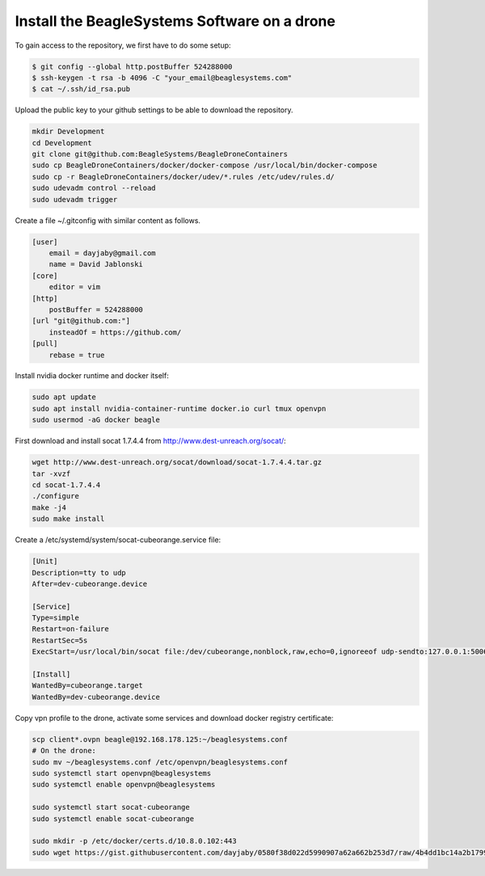 Install the BeagleSystems Software on a drone
=============================================

To gain access to the repository, we first have to do some setup:

.. code-block:: sh

   $ git config --global http.postBuffer 524288000
   $ ssh-keygen -t rsa -b 4096 -C "your_email@beaglesystems.com"
   $ cat ~/.ssh/id_rsa.pub

Upload the public key to your github settings to be able to download the repository.

.. code-block:: sh

   mkdir Development
   cd Development
   git clone git@github.com:BeagleSystems/BeagleDroneContainers
   sudo cp BeagleDroneContainers/docker/docker-compose /usr/local/bin/docker-compose
   sudo cp -r BeagleDroneContainers/docker/udev/*.rules /etc/udev/rules.d/
   sudo udevadm control --reload
   sudo udevadm trigger
   

Create a file ~/.gitconfig with similar content as follows.

.. code-block:: sh

   [user]
       email = dayjaby@gmail.com
       name = David Jablonski
   [core]
       editor = vim
   [http]
       postBuffer = 524288000
   [url "git@github.com:"]
       insteadOf = https://github.com/
   [pull]
       rebase = true

Install nvidia docker runtime and docker itself:

.. code-block:: sh

   sudo apt update
   sudo apt install nvidia-container-runtime docker.io curl tmux openvpn
   sudo usermod -aG docker beagle

First download and install socat 1.7.4.4 from http://www.dest-unreach.org/socat/:

.. code-block:: sh

   wget http://www.dest-unreach.org/socat/download/socat-1.7.4.4.tar.gz
   tar -xvzf
   cd socat-1.7.4.4
   ./configure
   make -j4
   sudo make install

Create a /etc/systemd/system/socat-cubeorange.service file:

.. code-block:: sh

   [Unit]
   Description=tty to udp
   After=dev-cubeorange.device
   
   [Service]
   Type=simple
   Restart=on-failure
   RestartSec=5s
   ExecStart=/usr/local/bin/socat file:/dev/cubeorange,nonblock,raw,echo=0,ignoreeof udp-sendto:127.0.0.1:5006
   
   [Install]
   WantedBy=cubeorange.target
   WantedBy=dev-cubeorange.device

Copy vpn profile to the drone, activate some services and download docker registry certificate:

.. code-block:: sh

   scp client*.ovpn beagle@192.168.178.125:~/beaglesystems.conf
   # On the drone:
   sudo mv ~/beaglesystems.conf /etc/openvpn/beaglesystems.conf
   sudo systemctl start openvpn@beaglesystems
   sudo systemctl enable openvpn@beaglesystems

   sudo systemctl start socat-cubeorange
   sudo systemctl enable socat-cubeorange

   sudo mkdir -p /etc/docker/certs.d/10.8.0.102:443
   sudo wget https://gist.githubusercontent.com/dayjaby/0580f38d022d5990907a62a662b253d7/raw/4b4dd1bc14a2b179938e0c1cab506178e8028a66/domain.crt -O /etc/docker/certs.d/10.8.0.102\:443/ca.crt
